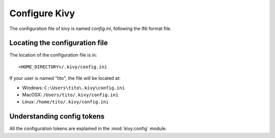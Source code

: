 Configure Kivy
==============

The configuration file of kivy is named `config.ini`, following the INI format
file.

Locating the configuration file
-------------------------------

The location of the configuration file is in::

    <HOME_DIRECTORY>/.kivy/config.ini

If your user is named "tito", the file will be located at:

- Windows: ``C:\Users\tito\.kivy\config.ini``
- MacOSX: ``/Users/tito/.kivy/config.ini``
- Linux: ``/home/tito/.kivy/config.ini``


Understanding config tokens
---------------------------

All the configuration tokens are explained in the :mod:`kivy.config`
module.

